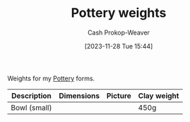:PROPERTIES:
:ID:       d8009767-b7f1-4c5a-aa78-3a5b73bb5305
:LAST_MODIFIED: [2023-11-28 Tue 15:55]
:END:
#+title: Pottery weights
#+hugo_custom_front_matter: :slug "d8009767-b7f1-4c5a-aa78-3a5b73bb5305"
#+author: Cash Prokop-Weaver
#+date: [2023-11-28 Tue 15:44]
#+filetags: :concept:

Weights for my [[id:eefb478b-2083-4445-884d-755005a26f2f][Pottery]] forms.

| Description  | Dimensions | Picture | Clay weight |
|--------------+------------+---------+-------------|
| Bowl (small) |            |         | 450g        |


* Flashcards :noexport:
